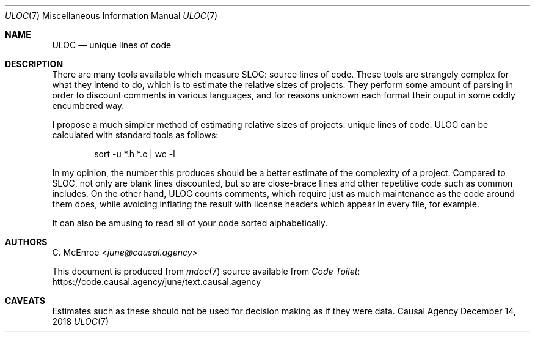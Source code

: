 .Dd December 14, 2018
.Dt ULOC 7
.Os "Causal Agency"
.
.Sh NAME
.Nm ULOC
.Nd unique lines of code
.
.Sh DESCRIPTION
There are many tools available
which measure SLOC: source lines of code.
These tools are strangely complex
for what they intend to do,
which is to estimate the relative sizes of projects.
They perform some amount of parsing
in order to discount comments in various languages,
and for reasons unknown each format their ouput
in some oddly encumbered way.
.
.Pp
I propose a much simpler method
of estimating relative sizes of projects:
unique lines of code.
ULOC can be calculated with standard tools as follows:
.
.Bd -literal -offset indent
sort -u *.h *.c | wc -l
.Ed
.
.Pp
In my opinion,
the number this produces
should be a better estimate of
the complexity of a project.
Compared to SLOC,
not only are blank lines discounted,
but so are close-brace lines
and other repetitive code
such as common includes.
On the other hand,
ULOC counts comments,
which require just as much maintenance
as the code around them does,
while avoiding inflating the result
with license headers which appear in every file,
for example.
.
.Pp
It can also be amusing
to read all of your code sorted alphabetically.
.
.Sh AUTHORS
.An C. McEnroe Aq Mt june@causal.agency
.
.Pp
This document is produced from
.Xr mdoc 7
source available from
.Lk https://code.causal.agency/june/text.causal.agency "Code Toilet"
.
.Sh CAVEATS
Estimates such as these
should not be used for decision making
as if they were data.
